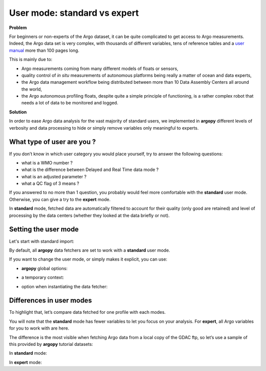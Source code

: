 .. _user-mode:

User mode: standard vs expert
=============================

**Problem**

For beginners or non-experts of the Argo dataset, it can be quite
complicated to get access to Argo measurements. Indeed, the Argo data
set is very complex, with thousands of different variables, tens of
reference tables and a `user manual <https://doi.org/10.13155/29825>`__
more than 100 pages long.

This is mainly due to:

-  Argo measurements coming from many different models of floats or
   sensors,
-  quality control of *in situ* measurements of autonomous platforms
   being really a matter of ocean and data experts,
-  the Argo data management workflow being distributed between more than
   10 Data Assembly Centers all around the world,
-  the Argo autonomous profiling floats, despite quite a simple
   principle of functioning, is a rather complex robot that needs a lot
   of data to be monitored and logged.

**Solution**

In order to ease Argo data analysis for the vast majority of standard
users, we implemented in **argopy** different levels of verbosity and
data processing to hide or simply remove variables only meaningful to
experts.

What type of user are you ?
---------------------------

If you don’t know in which user category you would place yourself, try
to answer the following questions:

-  what is a WMO number ?
-  what is the difference between Delayed and Real Time data mode ?
-  what is an adjusted parameter ?
-  what a QC flag of 3 means ?

If you answered to no more than 1 question, you probably would feel more
comfortable with the **standard** user mode. Otherwise, you can give a
try to the **expert** mode.

In **standard** mode, fetched data are automatically filtered to account
for their quality (only good are retained) and level of processing by
the data centers (whether they looked at the data briefly or not).

Setting the user mode
---------------------

Let's start with standard import:

.. ipython:: python
    :okwarning:

    import argopy
    from argopy import DataFetcher as ArgoDataFetcher


By default, all **argopy** data fetchers are set to work with a
**standard** user mode.

If you want to change the user mode, or simply makes it explicit, you
can use:

-  **argopy** global options:

.. ipython:: python
    :okwarning:

    argopy.set_options(mode='standard')

-  a temporary context:

.. ipython:: python
    :okwarning:

    with argopy.set_options(mode='standard'):
        ArgoDataFetcher().profile(6902746, 34)

-  option when instantiating the data fetcher:

.. ipython:: python
    :okwarning:

    ArgoDataFetcher(mode='standard').profile(6902746, 34)

Differences in user modes
-------------------------

To highlight that, let’s compare data fetched for one profile with each
modes.

You will note that the **standard** mode has fewer variables to let you
focus on your analysis. For **expert**, all Argo variables for you to
work with are here.

The difference is the most visible when fetching Argo data from a local
copy of the GDAC ftp, so let’s use a sample of this provided by
**argopy** tutorial datasets:

.. ipython:: python
    :okwarning:

    ftproot, flist = argopy.tutorial.open_dataset('gdac')
    argopy.set_options(ftp=ftproot)

In **standard** mode:

.. ipython:: python
    :okwarning:

    with argopy.set_options(mode='standard'):
        ds = ArgoDataFetcher(src='gdac').profile(6901929, 2).to_xarray()
        print(ds.data_vars)

In **expert** mode:

.. ipython:: python
    :okwarning:

    with argopy.set_options(mode='expert'):
        ds = ArgoDataFetcher(src='gdac').profile(6901929, 2).to_xarray()
        print(ds.data_vars)

